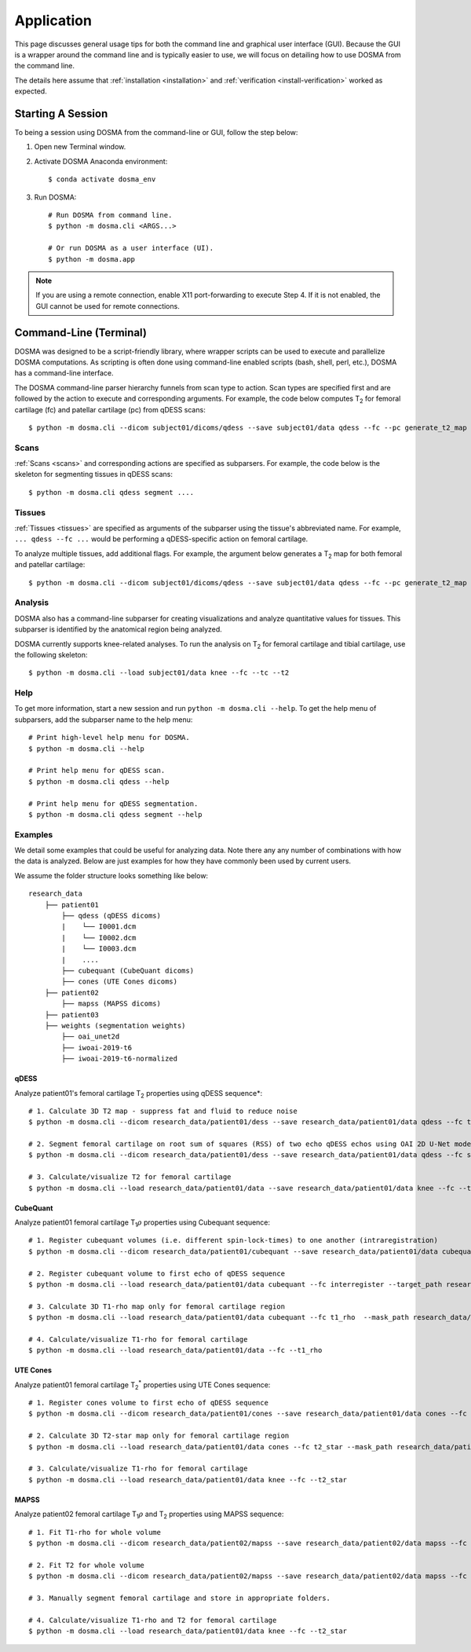 .. _usage_cli:

Application
================================================================================
This page discusses general usage tips for both the command line and graphical user interface (GUI).
Because the GUI is a wrapper around the command line and is typically easier to use, we will focus on detailing how to
use DOSMA from the command line.

The details here assume that :ref:`installation <installation>` and :ref:`verification <install-verification>`
worked as expected.

.. _usage-session:

Starting A Session
--------------------------------------------------------------------------------
To being a session using DOSMA from the command-line or GUI, follow the step below:

1. Open new Terminal window.
2. Activate DOSMA Anaconda environment::

    $ conda activate dosma_env

3. Run DOSMA::

    # Run DOSMA from command line.
    $ python -m dosma.cli <ARGS...>

    # Or run DOSMA as a user interface (UI).
    $ python -m dosma.app

.. note::

    If you are using a remote connection, enable X11 port-forwarding to execute Step 4. If it is not enabled, the GUI
    cannot be used for remote connections.


.. _usage-cli:

Command-Line (Terminal)
--------------------------------------------------------------------------------
DOSMA was designed to be a script-friendly library, where wrapper scripts can be used to
execute and parallelize DOSMA computations. As scripting is often done using command-line enabled scripts (bash, shell,
perl, etc.), DOSMA has a command-line interface.

The DOSMA command-line parser hierarchy funnels from scan type to action. Scan types are specified first and are
followed by the action to execute and corresponding arguments. For example, the code below computes |T2| for femoral
cartilage (fc) and patellar cartilage (pc) from qDESS scans::

    $ python -m dosma.cli --dicom subject01/dicoms/qdess --save subject01/data qdess --fc --pc generate_t2_map

Scans
^^^^^
:ref:`Scans <scans>` and corresponding actions are specified as subparsers. For example, the code below is the skeleton
for segmenting tissues in qDESS scans::

    $ python -m dosma.cli qdess segment ....


Tissues
^^^^^^^
:ref:`Tissues <tissues>` are specified as arguments of the subparser using the tissue's abbreviated name.
For example, ``... qdess --fc ...`` would be performing a qDESS-specific action on femoral cartilage.

To analyze multiple tissues, add additional flags. For example, the argument below
generates a |T2| map for both femoral and patellar cartilage::

    $ python -m dosma.cli --dicom subject01/dicoms/qdess --save subject01/data qdess --fc --pc generate_t2_map

Analysis
^^^^^^^^
DOSMA also has a command-line subparser for creating visualizations and analyze quantitative values for tissues.
This subparser is identified by the anatomical region being analyzed.

DOSMA currently supports knee-related analyses. To run the analysis on |T2| for femoral cartilage and tibial cartilage, use the following skeleton::

    $ python -m dosma.cli --load subject01/data knee --fc --tc --t2

Help
^^^^
To get more information, start a new session and run ``python -m dosma.cli --help``. To get the help menu of subparsers, add the
subparser name to the help menu::

    # Print high-level help menu for DOSMA.
    $ python -m dosma.cli --help

    # Print help menu for qDESS scan.
    $ python -m dosma.cli qdess --help

    # Print help menu for qDESS segmentation.
    $ python -m dosma.cli qdess segment --help

Examples
^^^^^^^^
We detail some examples that could be useful for analyzing data. Note there any any number of combinations with how the
data is analyzed. Below are just examples for how they have commonly been used by current users.

We assume the folder structure looks something like below:

::

    research_data
        ├── patient01
            ├── qdess (qDESS dicoms)
            |    └── I0001.dcm
            |    └── I0002.dcm
            |    └── I0003.dcm
            |    ....
            ├── cubequant (CubeQuant dicoms)
            ├── cones (UTE Cones dicoms)
        ├── patient02
            ├── mapss (MAPSS dicoms)
        ├── patient03
        ├── weights (segmentation weights)
            ├── oai_unet2d
            ├── iwoai-2019-t6
            ├── iwoai-2019-t6-normalized



qDESS
#####
Analyze patient01's femoral cartilage |T2| properties using qDESS sequence*::

    # 1. Calculate 3D T2 map - suppress fat and fluid to reduce noise
    $ python -m dosma.cli --dicom research_data/patient01/dess --save research_data/patient01/data qdess --fc t2 --suppress_fat --suppress_fluid

    # 2. Segment femoral cartilage on root sum of squares (RSS) of two echo qDESS echos using OAI 2D U-Net model.
    $ python -m dosma.cli --dicom research_data/patient01/dess --save research_data/patient01/data qdess --fc segment --rss --weights_dir weights/oai_unet2d --model oai-unet2d

    # 3. Calculate/visualize T2 for femoral cartilage
    $ python -m dosma.cli --load research_data/patient01/data --save research_data/patient01/data knee --fc --t2


CubeQuant
#########
Analyze patient01 femoral cartilage |T1rho| properties using Cubequant sequence::

    # 1. Register cubequant volumes (i.e. different spin-lock-times) to one another (intraregistration)
    $ python -m dosma.cli --dicom research_data/patient01/cubequant --save research_data/patient01/data cubequant intraregister

    # 2. Register cubequant volume to first echo of qDESS sequence
    $ python -m dosma.cli --load research_data/patient01/data cubequant --fc interregister --target_path research_data/patient01/data/dess/echo1.nii.gz --target_mask research_data/patient01/data/fc/fc.nii.gz

    # 3. Calculate 3D T1-rho map only for femoral cartilage region
    $ python -m dosma.cli --load research_data/patient01/data cubequant --fc t1_rho  --mask_path research_data/patient01/data/fc/fc.nii.gz

    # 4. Calculate/visualize T1-rho for femoral cartilage
    $ python -m dosma.cli --load research_data/patient01/data --fc --t1_rho


UTE Cones
#########
Analyze patient01 femoral cartilage |T2star| properties using UTE Cones sequence::

    # 1. Register cones volume to first echo of qDESS sequence
    $ python -m dosma.cli --dicom research_data/patient01/cones --save research_data/patient01/data cones --fc interregister --target_path research_data/patient01/data/dess/echo1.nii.gz --target_mask research_data/patient01/data/fc/fc.nii.gz

    # 2. Calculate 3D T2-star map only for femoral cartilage region
    $ python -m dosma.cli --load research_data/patient01/data cones --fc t2_star --mask_path research_data/patient01/data/fc/fc.nii.gz

    # 3. Calculate/visualize T1-rho for femoral cartilage
    $ python -m dosma.cli --load research_data/patient01/data knee --fc --t2_star


MAPSS
#####
Analyze patient02 femoral cartilage |T1rho| and |T2| properties using MAPSS sequence::

    # 1. Fit T1-rho for whole volume
    $ python -m dosma.cli --dicom research_data/patient02/mapss --save research_data/patient02/data mapss --fc t1_rho

    # 2. Fit T2 for whole volume
    $ python -m dosma.cli --dicom research_data/patient02/mapss --save research_data/patient02/data mapss --fc t2

    # 3. Manually segment femoral cartilage and store in appropriate folders.

    # 4. Calculate/visualize T1-rho and T2 for femoral cartilage
    $ python -m dosma.cli --load research_data/patient01/data knee --fc --t2_star


.. Substitutions
.. |T2| replace:: T\ :sub:`2`
.. |T1| replace:: T\ :sub:`1`
.. |T1rho| replace:: T\ :sub:`1`:math:`{\rho}`
.. |T2star| replace:: T\ :sub:`2`:sup:`*`
